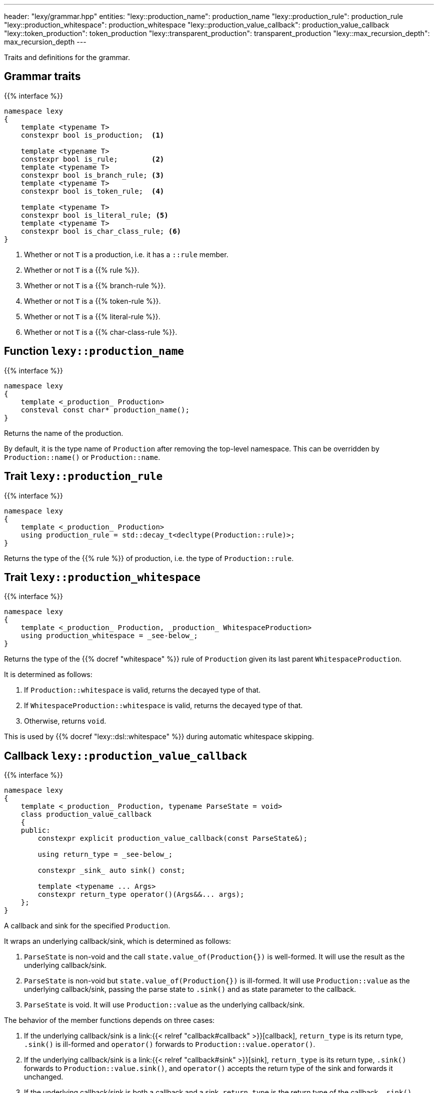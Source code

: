 ---
header: "lexy/grammar.hpp"
entities:
  "lexy::production_name": production_name
  "lexy::production_rule": production_rule
  "lexy::production_whitespace": production_whitespace
  "lexy::production_value_callback": production_value_callback
  "lexy::token_production": token_production
  "lexy::transparent_production": transparent_production
  "lexy::max_recursion_depth": max_recursion_depth
---

[.lead]
Traits and definitions for the grammar.

== Grammar traits

{{% interface %}}
----
namespace lexy
{
    template <typename T>
    constexpr bool is_production;  <1>

    template <typename T>
    constexpr bool is_rule;        <2>
    template <typename T>
    constexpr bool is_branch_rule; <3>
    template <typename T>
    constexpr bool is_token_rule;  <4>

    template <typename T>
    constexpr bool is_literal_rule; <5>
    template <typename T>
    constexpr bool is_char_class_rule; <6>
}
----
<1> Whether or not `T` is a production, i.e. it has a `::rule` member.
<2> Whether or not `T` is a {{% rule %}}.
<3> Whether or not `T` is a {{% branch-rule %}}.
<4> Whether or not `T` is a {{% token-rule %}}.
<5> Whether or not `T` is a {{% literal-rule %}}.
<6> Whether or not `T` is a {{% char-class-rule %}}.

[#production_name]
== Function `lexy::production_name`

{{% interface %}}
----
namespace lexy
{
    template <_production_ Production>
    consteval const char* production_name();
}
----

[.lead]
Returns the name of the production.

By default, it is the type name of `Production` after removing the top-level namespace.
This can be overridden by `Production::name()` or `Production::name`.

[#production_rule]
== Trait `lexy::production_rule`

{{% interface %}}
----
namespace lexy
{
    template <_production_ Production>
    using production_rule = std::decay_t<decltype(Production::rule)>;
}
----

[.lead]
Returns the type of the {{% rule %}} of production, i.e. the type of `Production::rule`.

[#production_whitespace]
== Trait `lexy::production_whitespace`

{{% interface %}}
----
namespace lexy
{
    template <_production_ Production, _production_ WhitespaceProduction>
    using production_whitespace = _see-below_;
}
----

[.lead]
Returns the type of the {{% docref "whitespace" %}} rule of `Production` given its last parent `WhitespaceProduction`.

It is determined as follows:

1. If `Production::whitespace` is valid, returns the decayed type of that.
2. If `WhitespaceProduction::whitespace` is valid, returns the decayed type of that.
3. Otherwise, returns `void`.

This is used by {{% docref "lexy::dsl::whitespace" %}} during automatic whitespace skipping.

[#production_value_callback]
== Callback `lexy::production_value_callback`

{{% interface %}}
----
namespace lexy
{
    template <_production_ Production, typename ParseState = void>
    class production_value_callback
    {
    public:
        constexpr explicit production_value_callback(const ParseState&);

        using return_type = _see-below_;

        constexpr _sink_ auto sink() const;

        template <typename ... Args>
        constexpr return_type operator()(Args&&... args);
    };
}
----

[.lead]
A callback and sink for the specified `Production`.

It wraps an underlying callback/sink, which is determined as follows:

1. `ParseState` is non-void and the call `state.value_of(Production{})` is well-formed.
   It will use the result as the underlying callback/sink.
2. `ParseState` is non-void but `state.value_of(Production{})` is ill-formed.
   It will use `Production::value` as the underlying callback/sink, passing the parse state to `.sink()` and as state parameter to the callback.
3. `ParseState` is void.
   It will use `Production::value` as the underlying callback/sink.

The behavior of the member functions depends on three cases:

1. If the underlying callback/sink is a link:{{< relref "callback#callback" >}}[callback], `return_type` is its return type, `.sink()` is ill-formed and `operator()` forwards to `Production::value.operator()`.
2. If the underlying callback/sink is a link:{{< relref "callback#sink" >}}[sink],
`return_type` is its return type, `.sink()` forwards to `Production::value.sink()`, and `operator()` accepts the return type of the sink and forwards it unchanged.
3. If the underlying callback/sink is both a callback and a sink, `return_type` is the return type of the callback, `.sink()` forwards to the sink, and `operator()` to the callback.

TIP: Use {{% docref "lexy::operator>>" %}} to combine a sink and a callback in one `Production::value`.

[#max_recursion_depth]
== Function `lexy::max_recursion_depth`

{{% interface %}}
----
namespace lexy
{
    template <_production_ EntryProduction>
    consteval std::size_t max_recursion_depth();
}
----

[.lead]
Returns the maximum recursion depth of a grammar given its entry production.

If the entry production has a `static std::size_t` member named `max_recursion_depth` (i.e. `EntryProduction::max_recursion_depth` is well-formed), returns that value.
Otherwise returns an implementation-defined "big" value (currently 1024).

If the recursion depth of {{% docref "lexy::dsl::recurse" %}} exceeds this value, an error is raised.

[#token_production]
== Class `lexy::token_production`

{{% interface %}}
----
namespace lexy
{
    struct token_production
    {};

    template <_production_ Production>
    constexpr bool is_token_production = std::is_base_of_v<token_production, Production>;
}
----

[.lead]
Base class to indicate that a production is conceptually a token.
This inhibits whitespace skipping (directly) inside the production.

[#transparent_production]
== Class `lexy::transparent_production`

{{% interface %}}
----
namespace lexy
{
    struct transparent_production
    {};

    template <_production_ Production>
    constexpr bool is_transparent_production = std::is_base_of_v<transparent_production, Production>;
}
----

[.lead]
Base class to indicate that this production should not show up in the parse tree.

In the parse tree, there will be no separate node for `Production`.
Instead, all child nodes of `Production` are added to its parent node.

